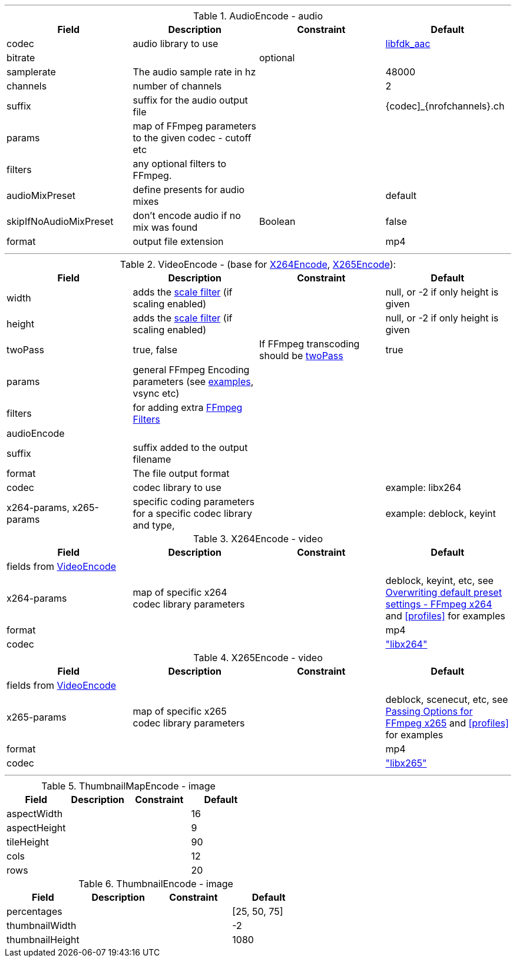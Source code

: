 
***

[[audioencode]]
.AudioEncode - audio
[grid=none,frame=sides]
|===
| Field | Description | Constraint | Default

| codec
| audio library to use
|
| https://wiki.hydrogenaud.io/index.php?title=Fraunhofer_FDK_AAC[libfdk_aac]

| bitrate
|
| optional
|

| samplerate
| The audio sample rate in hz
|
| 48000

| channels
| number of channels
|
| 2

| suffix
| suffix for the audio output file
|
| {codec]_{nrofchannels}.ch

| params
| map of FFmpeg parameters to the given codec - cutoff etc
|
|

| filters
| any optional filters to FFmpeg.
|
|

| audioMixPreset
| define presents for audio mixes
|
| default

| skipIfNoAudioMixPreset
| don't encode audio if no mix was found
| Boolean
| false

| format
| output file extension
|
| mp4
|===

***

[[videoencode]]
.VideoEncode - (base for <<x264encode, X264Encode>>, <<x265encode, X265Encode>>):
[grid=none,frame=sides]
|===
| Field | Description | Constraint | Default

| width
| adds the https://ffmpeg.org/ffmpeg-filters.html#scale[scale filter] (if scaling enabled)
|
|  null, or -2 if only height is given

| height
| adds the https://ffmpeg.org/ffmpeg-filters.html#scale[scale filter] (if scaling enabled)
|
|  null, or -2 if only height is given

| twoPass
| true, false
| If FFmpeg transcoding should be https://en.wikipedia.org/wiki/Variable_bitrate#Multi-pass_encoding_and_single-pass_encoding[twoPass]
| true

| params
| general FFmpeg Encoding parameters (see <<profiles,examples>>, vsync etc)
|
|

| filters
| for adding extra https://ffmpeg.org/ffmpeg-filters.html[FFmpeg Filters]
|
|

| audioEncode
|
|
|

| suffix
| suffix added to the output filename
|
|

| format
| The file output format
|
|


| codec
| codec library to use
|
| example: libx264

| x264-params, x265-params
| specific coding parameters for a specific codec library and type,
|
| example: deblock, keyint
|===

[[x264encode]]
.X264Encode - video
[grid=none,frame=sides]
|===
| Field | Description | Constraint | Default

4+| fields from  <<videoencode, VideoEncode>>

| x264-params
| map of specific x264 codec library parameters
|
| deblock, keyint, etc, see https://trac.ffmpeg.org/wiki/Encode/H.264[Overwriting default preset settings - FFmpeg x264]
and  <<profiles>> for examples
| format
|
|
| mp4

| codec
|
|
| https://trac.ffmpeg.org/wiki/Encode/H.264["libx264"]

|===

[[x265encode]]
.X265Encode - video
[grid=none,frame=sides]
|===
| Field | Description | Constraint | Default

4+| fields from  <<videoencode, VideoEncode>>

| x265-params
| map of specific x265 codec library parameters
|
| deblock, scenecut, etc, see https://trac.ffmpeg.org/wiki/Encode/H.265[Passing Options for FFmpeg x265]
  and  <<profiles>> for examples
| format
|
|
| mp4

| codec
|
|
| https://trac.ffmpeg.org/wiki/Encode/H.265["libx265"]

|===

***

[[thumbnailmapencode]]
.ThumbnailMapEncode - image
[grid=none,frame=sides]
|===
|Field |Description |Constraint |Default

| aspectWidth
|
|
| 16

| aspectHeight
|
|
| 9

| tileHeight
|
|
| 90

| cols
|
|
| 12

| rows
|
|
| 20
|===

[[thumbnailencode]]
.ThumbnailEncode - image
[grid=none,frame=sides]
|===
|Field |Description |Constraint |Default

| percentages
|
|
| [25, 50, 75]

| thumbnailWidth
|
|
| -2

| thumbnailHeight
|
|
| 1080
|===




